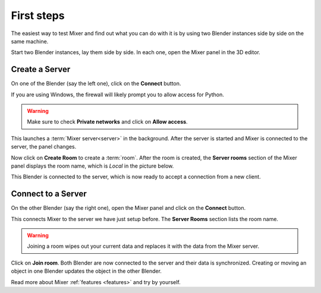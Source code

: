 .. _first-steps:

First steps
===========

The easiest way to test Mixer and find out what you can do with it is by using two Blender instances side by side on the same machine.

Start two Blender instances, lay them side by side. In each one, open the Mixer panel in the 3D editor.

Create a Server
---------------

On one of the Blender (say the left one), click on the **Connect** button.

.. image:: /img/connect-localhost.png
   :align: center

If you are using Windows, the firewall will likely prompt you to allow access for Python.


.. image:: /img/firewall.png
   :align: center

.. warning::

    Make sure to check **Private networks** and click on **Allow access**.


This launches a :term:`Mixer server<server>` in the background. After the server is started and Mixer is connected to the server, the panel changes.

.. image:: /img/create-room-localhost.png
   :align: center

Now click on **Create Room** to create a :term:`room`. 
After the room is created, the **Server rooms** section of the Mixer panel displays the room name, which is *Local* in
the picture below.

.. image:: /img/room-created-localhost.png
   :align: center

This Blender is connected to the server, which is now ready to accept a connection from a new client.

Connect to a Server
-------------------

On the other Blender (say the right one), open the Mixer panel and click on the **Connect** button.

.. image:: /img/connect-localhost.png
   :align: center

This connects Mixer to the server we have just setup before. The **Server Rooms** section lists the room name.

.. image:: /img/join-room.png
   :align: center

.. warning::

    Joining a room wipes out your current data and replaces it with the data from the Mixer server.

Click on **Join room**. Both Blender are now connected to the server and their data is synchronized. 
Creating or moving an object in one Blender updates the object in the other Blender.

Read more about Mixer :ref:`features <features>` and try by yourself.
